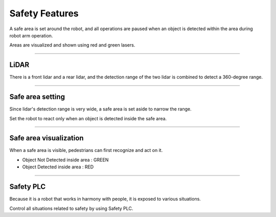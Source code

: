 Safety Features
====================================================

A safe area is set around the robot, and all operations are paused when an object is detected within the area during robot arm operation.

Areas are visualized and shown using red and green lasers.

------------------------------------------------------------------------------------------

LiDAR
^^^^^^^^^^^^^^^^^^^^^^^^^^^^

There is a front lidar and a rear lidar, and the detection range of the two lidar is combined to detect a 360-degree range.

.. thumbnail:: /_images/components/lidar.png

------------------------------------------------------------------------------------------

Safe area setting
^^^^^^^^^^^^^^^^^^^^^^^^^^^^

Since lidar's detection range is very wide, a safe area is set aside to narrow the range.

Set the robot to react only when an object is detected inside the safe area.

.. thumbnail:: /_images/components/sick.png

------------------------------------------------------------------------------------------

Safe area visualization
^^^^^^^^^^^^^^^^^^^^^^^^^^^^

When a safe area is visible, pedestrians can first recognize and act on it.

- Object Not Detected inside area : GREEN
- Object Detected inside area : RED

.. thumbnail:: /_images/components/detect.png

------------------------------------------------------------------------------------------

Safety PLC
^^^^^^^^^^^^^^^^^^^^^^^^^^^^

Because it is a robot that works in harmony with people, it is exposed to various situations.

Control all situations related to safety by using Safety PLC.

.. thumbnail:: /_images/components/plc.png

